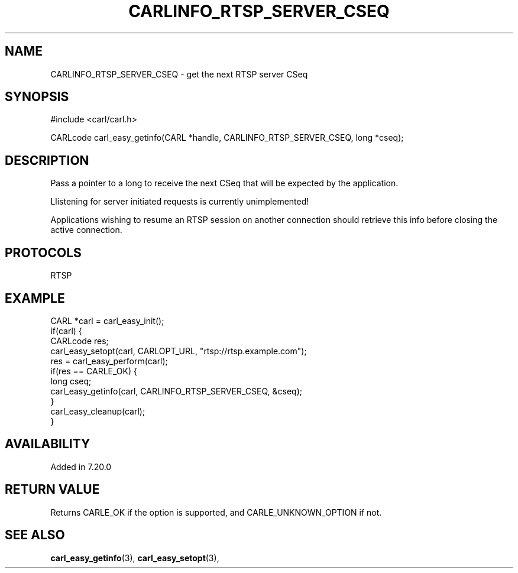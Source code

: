 .\" **************************************************************************
.\" *                                  _   _ ____  _
.\" *  Project                     ___| | | |  _ \| |
.\" *                             / __| | | | |_) | |
.\" *                            | (__| |_| |  _ <| |___
.\" *                             \___|\___/|_| \_\_____|
.\" *
.\" * Copyright (C) 1998 - 2017, Daniel Stenberg, <daniel@haxx.se>, et al.
.\" *
.\" * This software is licensed as described in the file COPYING, which
.\" * you should have received as part of this distribution. The terms
.\" * are also available at https://carl.se/docs/copyright.html.
.\" *
.\" * You may opt to use, copy, modify, merge, publish, distribute and/or sell
.\" * copies of the Software, and permit persons to whom the Software is
.\" * furnished to do so, under the terms of the COPYING file.
.\" *
.\" * This software is distributed on an "AS IS" basis, WITHOUT WARRANTY OF ANY
.\" * KIND, either express or implied.
.\" *
.\" **************************************************************************
.\"
.TH CARLINFO_RTSP_SERVER_CSEQ 3 "1 Sep 2015" "libcarl 7.44.0" "carl_easy_getinfo options"
.SH NAME
CARLINFO_RTSP_SERVER_CSEQ \- get the next RTSP server CSeq
.SH SYNOPSIS
#include <carl/carl.h>

CARLcode carl_easy_getinfo(CARL *handle, CARLINFO_RTSP_SERVER_CSEQ, long *cseq);
.SH DESCRIPTION
Pass a pointer to a long to receive the next CSeq that will be expected by the
application.

Llistening for server initiated requests is currently unimplemented!

Applications wishing to resume an RTSP session on another connection should
retrieve this info before closing the active connection.
.SH PROTOCOLS
RTSP
.SH EXAMPLE
.nf
CARL *carl = carl_easy_init();
if(carl) {
  CARLcode res;
  carl_easy_setopt(carl, CARLOPT_URL, "rtsp://rtsp.example.com");
  res = carl_easy_perform(carl);
  if(res == CARLE_OK) {
    long cseq;
    carl_easy_getinfo(carl, CARLINFO_RTSP_SERVER_CSEQ, &cseq);
  }
  carl_easy_cleanup(carl);
}
.fi
.SH AVAILABILITY
Added in 7.20.0
.SH RETURN VALUE
Returns CARLE_OK if the option is supported, and CARLE_UNKNOWN_OPTION if not.
.SH "SEE ALSO"
.BR carl_easy_getinfo "(3), " carl_easy_setopt "(3), "
